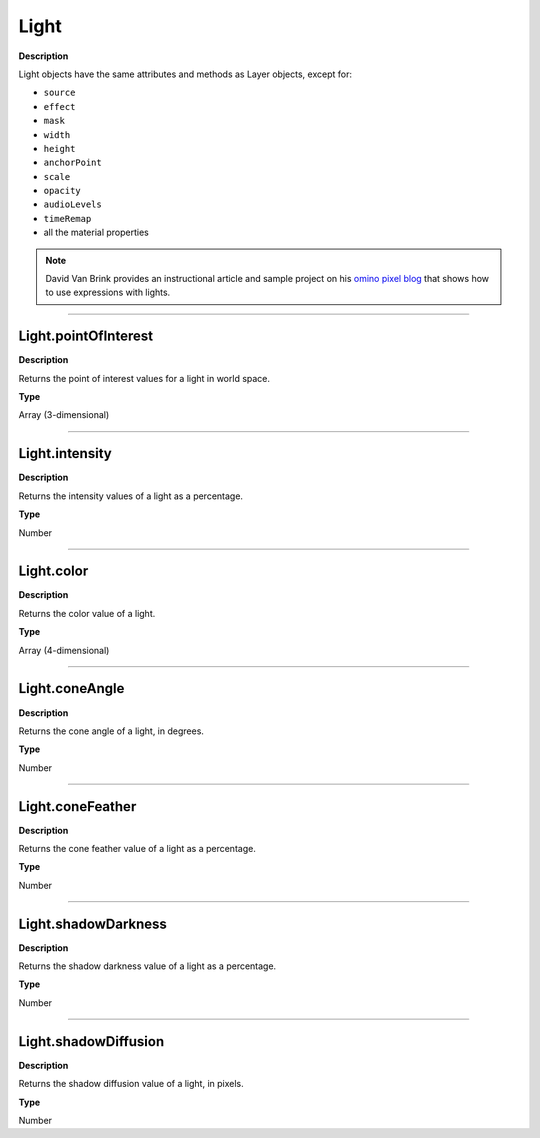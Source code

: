 Light
######
**Description**

Light objects have the same attributes and methods as Layer objects, except for:

* ``source``
* ``effect``
* ``mask``
* ``width``
* ``height``
* ``anchorPoint``
* ``scale``
* ``opacity``
* ``audioLevels``
* ``timeRemap``
* all the material properties

.. note::
	David Van Brink provides an instructional article and sample project on his `omino pixel blog <http://www.adobe.com/go/learn_ae_ominoflashing>`_ that shows how to use expressions with lights.

----

Light.pointOfInterest
**********************
**Description**

Returns the point of interest values for a light in world space.

**Type**

Array (3-dimensional)

----

Light.intensity
***************
**Description**

Returns the intensity values of a light as a percentage.

**Type**

Number

----

Light.color
*************
**Description**

Returns the color value of a light.

**Type**

Array (4-dimensional)

----

Light.coneAngle
***************
**Description**

Returns the cone angle of a light, in degrees.

**Type**

Number

----

Light.coneFeather
*****************
**Description**

Returns the cone feather value of a light as a percentage.

**Type**

Number

----

Light.shadowDarkness
*********************
**Description**

Returns the shadow darkness value of a light as a percentage.

**Type**

Number

----

Light.shadowDiffusion
*********************
**Description**

Returns the shadow diffusion value of a light, in pixels.

**Type**

Number
